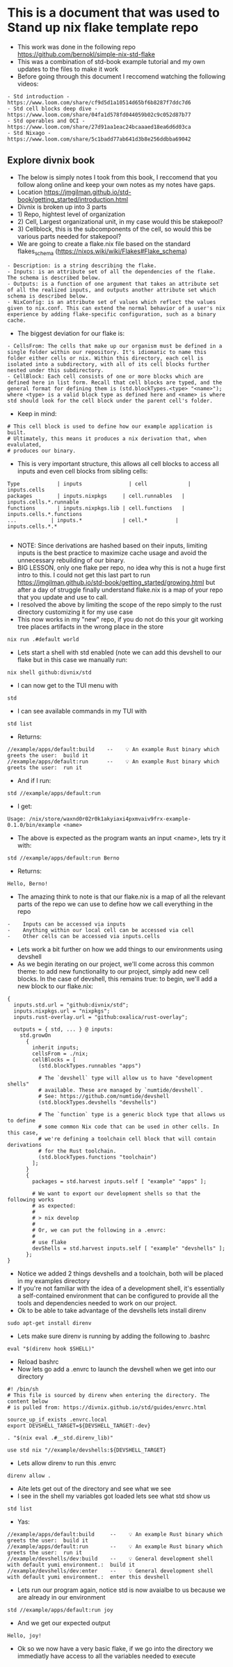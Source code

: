 * This is a document that was used to Stand up nix flake template repo
  - This work was done in the following repo https://github.com/bernokl/simple-nix-std-flake
  - This was a combination of std-book example tutorial and my own updates to the files to make it work
  - Before going through this document I reccomend watching the following videos:
  #+begin_example
  - Std introduction - https://www.loom.com/share/cf9d5d1a10514d65bf6b8287f7ddc7d6
  - Std cell blocks deep dive - https://www.loom.com/share/04fa1d578fd044059b02c9c052d87b77
  - Std operables and OCI - https://www.loom.com/share/27d91aa1eac24bcaaaed18ea6d6d03ca
  - Std Nixago - https://www.loom.com/share/5c1badd77ab641d3b8e256ddbba69042
  #+end_example
** Explore  divnix book
- The below is simply notes I took from this book, I reccomend that you follow along online and keep your own notes as my notes have gaps.
- Location https://jmgilman.github.io/std-book/getting_started/introduction.html
- Divnix is broken up into 3 parts
- 1) Repo, hightest level of organization
- 2) Cell, Largest organizational unit, in my case would this be stakepool?
- 3) Cellblock, this is the subcomponents of the cell, so would this be various parts needed for stakepool?
- We are going to create a flake.nix file based on the standard flakes_schema (https://nixos.wiki/wiki/Flakes#Flake_schema)
#+begin_example 
- Description: is a string describing the flake.
- Inputs: is an attribute set of all the dependencies of the flake. The schema is described below.
- Outputs: is a function of one argument that takes an attribute set of all the realized inputs, and outputs another attribute set which schema is described below.
- NixConfig: is an attribute set of values which reflect the values given to nix.conf. This can extend the normal behavior of a user's nix experience by adding flake-specific configuration, such as a binary cache.
#+end_example
- The biggest deviation for our flake is:
#+begin_example 
- CellsFrom: The cells that make up our organism must be defined in a single folder within our repository. It's idiomatic to name this folder either cells or nix. Within this directory, each cell is isolated into a subdirectory, with all of its cell blocks further nested under this subdirectory.
- CellBlock: Each cell consists of one or more blocks which are defined here in list form. Recall that cell blocks are typed, and the general format for defining them is (std.blockTypes.<type> "<name>"); where <type> is a valid block type as defined here and <name> is where std should look for the cell block under the parent cell's folder.
#+end_example
- Keep in mind:
#+begin_example 
# This cell block is used to define how our example application is built.
# Ultimately, this means it produces a nix derivation that, when evalulated,
# produces our binary.
#+end_example
- This is very important structure, this allows all cell blocks to access all inputs and even cell blocks from sibling cells:
#+begin_example
Type	        | inputs	           | cell	          | inputs.cells
packages	    | inputs.nixpkgs     | cell.runnables	| inputs.cells.*.runnable
functions	    | inputs.nixpkgs.lib | cell.functions	| inputs.cells.*.functions
...	          | inputs.*	         | cell.*         | inputs.cells.*.*

#+end_example
- NOTE: Since derivations are hashed based on their inputs, limiting inputs is the best practice to maximize cache usage and avoid the unnecessary rebuilding of our binary.
- BIG LESSON, only one flake per repo, no idea why this is not a huge first intro to this. I could not get this last part to run https://jmgilman.github.io/std-book/getting_started/growing.html but after a day of struggle finally understand flake.nix is a map of your repo that you update and use to call.
- I resolved the above by limiting the scope of the repo simply to the rust directory customizing it for my use case
- This now works in my "new" repo, if you do not do this your git working tree places artifacts in the wrong place in the store
#+begin_src tmux :session s1 
nix run .#default world
#+end_src
- Lets start a shell with std enabled (note we can add this devshell to our flake but in this case we manually run:
#+begin_src tmux :session s1 
nix shell github:divnix/std
#+end_src
- I can now get to the TUI menu with
#+begin_src tmux :session s1 
std
#+end_src
 - I can see available commands in my TUI with
 #+begin_src tmux :session s1
 std list
 #+end_src
- Returns:
#+begin_example
//example/apps/default:build    --    💡 An example Rust binary which greets the user:  build it
//example/apps/default:run      --    💡 An example Rust binary which greets the user:  run it
#+end_example
- And if I run:
#+begin_src tmux :session s1 
std //example/apps/default:run
#+end_src
- I get: 
#+begin_example
Usage: /nix/store/waxnd0r02r0k1akyiaxi4pxmvaiv9frx-example-0.1.0/bin/example <name>
#+end_example
- The above is expected as the program wants an input <name>, lets try it with:
#+begin_src tmux :session s1 
std //example/apps/default:run Berno 
#+end_src
- Returns:
#+begin_example
Hello, Berno!
#+end_example
- The amazing think to note is that our flake.nix is a map of all the relevant parts of the repo we can use to define how we call everything in the repo
#+begin_example
-    Inputs can be accessed via inputs
-    Anything within our local cell can be accessed via cell
-    Other cells can be accessed via inputs.cells
#+end_example
- Lets work a bit further on how we add things to our environments using devshell
- As we begin iterating on our project, we'll come across this common theme: to add new functionality to our project, simply add new cell blocks. In the case of devshell, this remains true: to begin, we'll add a new block to our flake.nix:
#+begin_example
{
  inputs.std.url = "github:divnix/std";
  inputs.nixpkgs.url = "nixpkgs";
  inputs.rust-overlay.url = "github:oxalica/rust-overlay";

  outputs = { std, ... } @ inputs:
    std.growOn
      {
        inherit inputs;
        cellsFrom = ./nix;
        cellBlocks = [
          (std.blockTypes.runnables "apps")

          # The `devshell` type will allow us to have "development shells"
          # available. These are managed by `numtide/devshell`.
          # See: https://github.com/numtide/devshell
          (std.blockTypes.devshells "devshells")

          # The `function` type is a generic block type that allows us to define
          # some common Nix code that can be used in other cells. In this case,
          # we're defining a toolchain cell block that will contain derivations
          # for the Rust toolchain.
          (std.blockTypes.functions "toolchain")
        ];
      }
      {
        packages = std.harvest inputs.self [ "example" "apps" ];

        # We want to export our development shells so that the following works
        # as expected:
        #
        # > nix develop
        #
        # Or, we can put the following in a .envrc:
        #
        # use flake
        devShells = std.harvest inputs.self [ "example" "devshells" ];
      };
}
#+end_example
- Notice we added 2 things devshells and a toolchain, both will be placed in my examples directory
- If you're not familiar with the idea of a development shell, it's essentially a self-contained environment that can be configured to provide all the tools and dependencies needed to work on our project.
- Ok to be able to take advantage of the devshells lets install direnv
#+begin_src tmux :session s1
sudo apt-get install direnv
#+end_src
- Lets make sure direnv is running by adding the following to .bashrc
#+begin_example
eval "$(direnv hook $SHELL)"
#+end_example
- Reload bashrc
- Now lets go add a .envrc to launch the devshell when we get into our directory
#+begin_example
#! /bin/sh
# This file is sourced by direnv when entering the directory. The content below
# is pulled from: https://divnix.github.io/std/guides/envrc.html

source_up_if_exists .envrc.local
export DEVSHELL_TARGET=${DEVSHELL_TARGET:-dev}

. "$(nix eval .#__std.direnv_lib)"

use std nix "//example/devshells:${DEVSHELL_TARGET}
#+end_example
- Lets allow direnv to run this .envrc
#+begin_src tmux :session s1
direnv allow .
#+end_src
- Aite lets get out of the directory and see what we see
- I see in the shell my variables got loaded lets see what std show us
#+begin_src tmux :session s1
std list
#+end_src
- Yas:
#+begin_example
//example/apps/default:build     --    💡 An example Rust binary which greets the user:  build it
//example/apps/default:run       --    💡 An example Rust binary which greets the user:  run it
//example/devshells/dev:build    --    💡 General development shell with default yumi environment.:  build it
//example/devshells/dev:enter    --    💡 General development shell with default yumi environment.:  enter this devshell
#+end_example
- Lets run our program again, notice std is now avaialbe to us because we are already in our environment
#+begin_src tmux :session s1
std //example/apps/default:run joy
#+end_src
- And we get our expected output
#+begin_example
Hello, joy!
#+end_example
- Ok so we now have a very basic flake, if we go into the directory we immediatly have access to all the variables needed to execute 
